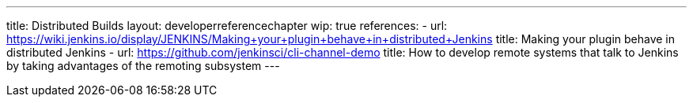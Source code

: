 ---
title: Distributed Builds
layout: developerreferencechapter
wip: true
references:
- url: https://wiki.jenkins.io/display/JENKINS/Making+your+plugin+behave+in+distributed+Jenkins
  title: Making your plugin behave in distributed Jenkins
- url: https://github.com/jenkinsci/cli-channel-demo
  title: How to develop remote systems that talk to Jenkins by taking advantages of the remoting subsystem
---
